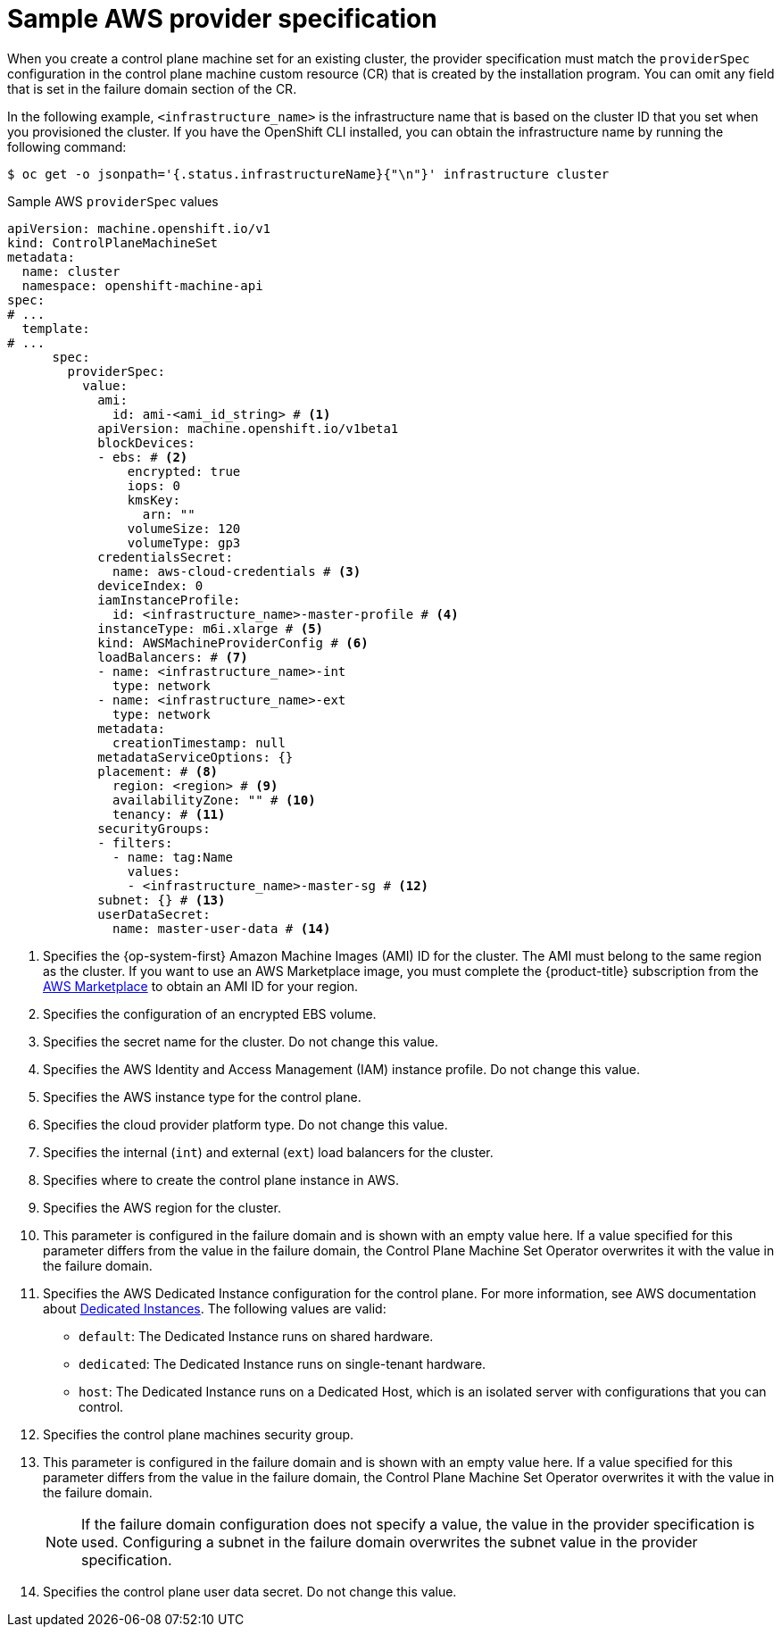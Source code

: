 // Module included in the following assemblies:
//
// * machine_management/cpmso-configuration.adoc

:_mod-docs-content-type: REFERENCE
[id="cpmso-yaml-provider-spec-aws_{context}"]
= Sample AWS provider specification

When you create a control plane machine set for an existing cluster, the provider specification must match the `providerSpec` configuration in the control plane machine custom resource (CR) that is created by the installation program. You can omit any field that is set in the failure domain section of the CR.

In the following example, `<infrastructure_name>` is the infrastructure name that is based on the cluster ID that you set when you provisioned the cluster. If you have the OpenShift CLI installed, you can obtain the infrastructure name by running the following command:

[source,terminal]
----
$ oc get -o jsonpath='{.status.infrastructureName}{"\n"}' infrastructure cluster
----

.Sample AWS `providerSpec` values
[source,yaml]
----
apiVersion: machine.openshift.io/v1
kind: ControlPlaneMachineSet
metadata:
  name: cluster
  namespace: openshift-machine-api
spec:
# ...
  template:
# ...
      spec:
        providerSpec:
          value:
            ami:
              id: ami-<ami_id_string> # <1>
            apiVersion: machine.openshift.io/v1beta1
            blockDevices:
            - ebs: # <2>
                encrypted: true
                iops: 0
                kmsKey:
                  arn: ""
                volumeSize: 120
                volumeType: gp3
            credentialsSecret:
              name: aws-cloud-credentials # <3>
            deviceIndex: 0
            iamInstanceProfile:
              id: <infrastructure_name>-master-profile # <4>
            instanceType: m6i.xlarge # <5>
            kind: AWSMachineProviderConfig # <6>
            loadBalancers: # <7>
            - name: <infrastructure_name>-int
              type: network
            - name: <infrastructure_name>-ext
              type: network
            metadata:
              creationTimestamp: null
            metadataServiceOptions: {}
            placement: # <8>
              region: <region> # <9>
              availabilityZone: "" # <10>
              tenancy: # <11>
            securityGroups:
            - filters:
              - name: tag:Name
                values:
                - <infrastructure_name>-master-sg # <12>
            subnet: {} # <13>
            userDataSecret:
              name: master-user-data # <14>
----
<1> Specifies the {op-system-first} Amazon Machine Images (AMI) ID for the cluster. The AMI must belong to the same region as the cluster. If you want to use an AWS Marketplace image, you must complete the {product-title} subscription from the link:https://aws.amazon.com/marketplace/fulfillment?productId=59ead7de-2540-4653-a8b0-fa7926d5c845[AWS Marketplace] to obtain an AMI ID for your region.
<2> Specifies the configuration of an encrypted EBS volume.
<3> Specifies the secret name for the cluster. Do not change this value.
<4> Specifies the AWS Identity and Access Management (IAM) instance profile. Do not change this value.
<5> Specifies the AWS instance type for the control plane.
<6> Specifies the cloud provider platform type. Do not change this value.
<7> Specifies the internal (`int`) and external (`ext`) load balancers for the cluster.
<8> Specifies where to create the control plane instance in AWS.
<9> Specifies the AWS region for the cluster.
<10> This parameter is configured in the failure domain and is shown with an empty value here. If a value specified for this parameter differs from the value in the failure domain, the Control Plane Machine Set Operator overwrites it with the value in the failure domain.
<11> Specifies the AWS Dedicated Instance configuration for the control plane. For more information, see AWS documentation about link:https://docs.aws.amazon.com/AWSEC2/latest/UserGuide/dedicated-instance.html[Dedicated Instances]. The following values are valid:
* `default`: The Dedicated Instance runs on shared hardware.
* `dedicated`: The Dedicated Instance runs on single-tenant hardware.
* `host`: The Dedicated Instance runs on a Dedicated Host, which is an isolated server with configurations that you can control.
<12> Specifies the control plane machines security group.
<13> This parameter is configured in the failure domain and is shown with an empty value here. If a value specified for this parameter differs from the value in the failure domain, the Control Plane Machine Set Operator overwrites it with the value in the failure domain.
+
[NOTE]
====
If the failure domain configuration does not specify a value, the value in the provider specification is used.
Configuring a subnet in the failure domain overwrites the subnet value in the provider specification.
====
//TODO: clarify with dev about this one in 4.16+
<14> Specifies the control plane user data secret. Do not change this value.